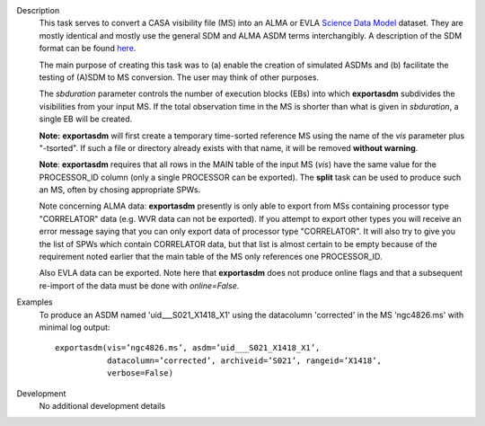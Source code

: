 

.. _Description:

Description
   This task serves to convert a CASA visibility file (MS) into an
   ALMA or EVLA `Science Data
   Model <../../notebooks/casa-fundamentals.ipynb#Science-Data-Model>`__
   dataset. They are mostly identical and mostly use the general SDM
   and ALMA ASDM terms interchangibly. A description of the SDM
   format can be found
   `here <../../notebooks/casa-fundamentals.ipynb#Science-Data-Model>`__.
   
   The main purpose of creating this task was to (a) enable the
   creation of simulated ASDMs and (b) facilitate the testing of
   (A)SDM to MS conversion. The user may think of other purposes.
   
   The *sbduration* parameter controls the number of execution blocks
   (EBs) into which **exportasdm** subdivides the visibilities from
   your input MS. If the total observation time in the MS is shorter
   than what is given in *sbduration*, a single EB will be created.
   
   **Note:** **exportasdm** will first create a temporary time-sorted
   reference MS using the name of the *vis* parameter plus "-tsorted".
   If such a file or directory already exists with that name, it will
   be removed **without warning**. 
   
   **Note**: **exportasdm** requires that all rows in the MAIN table of
   the input MS (*vis*) have the same value for the PROCESSOR_ID column 
   (only a single PROCESSOR can be exported). The **split** task can be 
   used to produce such an MS, often by chosing appropriate SPWs.
   
   Note concerning ALMA data: **exportasdm** presently is only able to
   export from MSs containing processor type "CORRELATOR" data (e.g. WVR 
   data can not be exported).
   If you attempt to export other types you will receive an error message 
   saying that you can only export data of processor type "CORRELATOR". 
   It will also try to give you the list of SPWs which contain CORRELATOR 
   data, but that list is almost certain to be empty because of the requirement
   noted earlier that the main table of the MS only references one
   PROCESSOR_ID. 
   
   Also EVLA data can be exported. Note here that **exportasdm** does
   not produce online flags and that a subsequent re-import of the
   data must be done with *online=False*.
   

.. _Examples:

Examples
   To produce an ASDM named 'uid___S021_X1418_X1' using the
   datacolumn 'corrected' in the MS 'ngc4826.ms' with minimal log
   output:
   
   ::
   
      exportasdm(vis=’ngc4826.ms’, asdm=’uid___S021_X1418_X1’,
                 datacolumn=’corrected’, archiveid=’S021’, rangeid=’X1418’,
                 verbose=False)


.. _Development:

Development
   No additional development details

